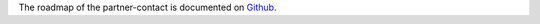The roadmap of the partner-contact is documented on
`Github <https://github.com/OCA/partner-contact/>`_.
